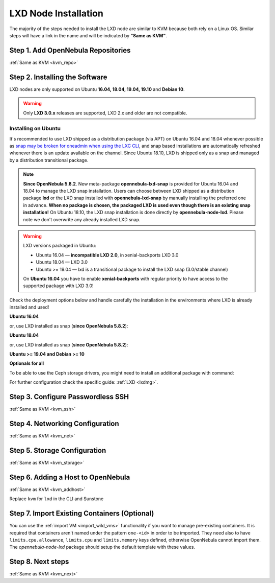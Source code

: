 .. _lxc_node:

=====================
LXD Node Installation
=====================

The majority of the steps needed to install the LXD node are similar to KVM because both rely on a Linux OS. Similar steps will have a link in the name and will be indicated by **"Same as KVM"**.

Step 1. Add OpenNebula Repositories
========================================================

:ref:`Same as KVM <kvm_repo>`

Step 2. Installing the Software
===============================

LXD nodes are only supported on Ubuntu **16.04, 18.04, 19.04, 19.10** and **Debian 10**.

.. warning::

    Only **LXD 3.0.x** releases are supported, LXD 2.x and older are not compatible.

Installing on Ubuntu
--------------------

It's recommended to use LXD shipped as a distribution package (via APT) on Ubuntu 16.04 and 18.04 whenever possible as `snap may be broken for oneadmin when using the LXC CLI <https://bugs.launchpad.net/ubuntu/+source/snapd/+bug/1758449>`_, and snap based installations are automatically refreshed whenever there is an update available on the channel. Since Ubuntu 18.10, LXD is shipped only as a snap and managed by a distribution transitional package.

.. note::

    **Since OpenNebula 5.8.2**. New meta-package **opennebula-lxd-snap** is provided for Ubuntu 16.04 and 18.04 to manage the LXD snap installation. Users can choose between LXD shipped as a distribution package **lxd** or the LXD snap installed with **opennebula-lxd-snap** by manually installing the preferred one in advance. **When no package is chosen, the packaged LXD is used even though there is an existing snap installation!** On Ubuntu 18.10, the LXD snap installation is done directly by **opennebula-node-lxd**. Please note we don't overwrite any already installed LXD snap.

.. warning::

    LXD versions packaged in Ubuntu:

    * Ubuntu 16.04 — **incompatible LXD 2.0**, in xenial-backports LXD 3.0
    * Ubuntu 18.04 — LXD 3.0
    * Ubuntu >= 19.04 — lxd is a transitional package to install the LXD snap (3.0/stable channel)

    On **Ubuntu 16.04** you have to enable **xenial-backports** with regular priority to have access to the supported package with LXD 3.0!

Check the deployment options below and handle carefully the installation in the environments where LXD is already installed and used!

**Ubuntu 16.04**

.. prompt:: bash $ auto

    $ sudo apt-get install opennebula-node-lxd

or, use LXD installed as snap (**since OpenNebula 5.8.2**):

.. prompt:: bash $ auto

    $ sudo apt-get install opennebula-lxd-snap opennebula-node-lxd

**Ubuntu 18.04**

.. prompt:: bash $ auto

    $ sudo apt-get install opennebula-node-lxd

or, use LXD installed as snap (**since OpenNebula 5.8.2**):

.. prompt:: bash $ auto

    $ sudo apt-get install opennebula-lxd-snap opennebula-node-lxd

**Ubuntu >= 19.04 and Debian >= 10**

.. prompt:: bash $ auto

    $ sudo apt-get install opennebula-node-lxd

**Optionals for all**

To be able to use the Ceph storage drivers, you might need to install an additional package with command:

.. prompt:: bash $ auto

    $ sudo apt-get install rbd-nbd

For further configuration check the specific guide: :ref:`LXD <lxdmg>`.


Step 3. Configure Passwordless SSH
=====================================================

:ref:`Same as KVM <kvm_ssh>`

Step 4.  Networking Configuration
=======================================================

:ref:`Same as KVM <kvm_net>`

Step 5.  Storage Configuration
=======================================================

:ref:`Same as KVM <kvm_storage>`

Step 6. Adding a Host to OpenNebula
============================================================

:ref:`Same as KVM <kvm_addhost>`

Replace ``kvm`` for ``lxd`` in the CLI and Sunstone

Step 7. Import Existing Containers (Optional)
=========================================================================
You can use the :ref:`import VM <import_wild_vms>` functionality if you want to manage pre-existing containers. It is required that containers aren't named under the pattern ``one-<id>`` in order to be imported. They need also to have ``limits.cpu.allowance``, ``limits.cpu`` and ``limits.memory`` keys defined, otherwise OpenNebula cannot import them. The `opennebula-node-lxd` package should setup the default template with these values.

Step 8.  Next steps
======================================

:ref:`Same as KVM <kvm_next>`
